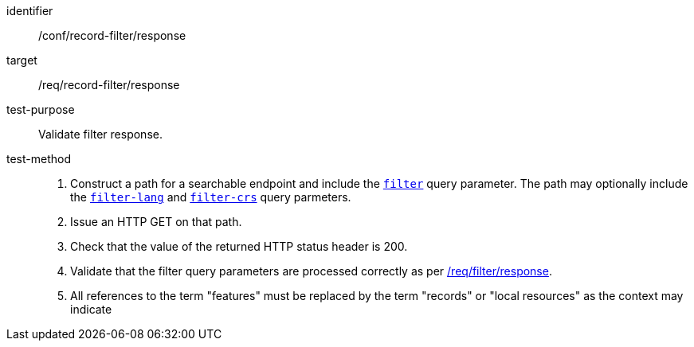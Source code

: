[[ats_record-filter_response]]

//[width="90%",cols="2,6a"]
//|===
//^|*Abstract Test {counter:ats-id}* |*/conf/record-filter/response*
//^|Test Purpose |Validate filter response.
//^|Requirement |<<req_record-filter_response,/req/record-filter/response>>
//^|Test Method |. Construct a path for a searchable endpoint and include the <<ats_record-filter_filter-param,`filter`>> query parameter.  The path may optionally include the <<ats_record-filter_filter-lang-param,`filter-lang`>> and <<ats_record-filter_filter-crs-param,`filter-crs`>> query parmeters.
//. Issue an HTTP GET on that path.
//. Check that the value of the returned HTTP status header is +200+.
//. Validate that the filter query parameters are processed correctly as per https://portal.ogc.org/files/96288#filter-response[/req/filter/response].
//. All references to the term "features" must be replaced by the term "records" or "local resources" as the context may indicate
//|===


[abstract_test]
====
[%metadata]
identifier:: /conf/record-filter/response
target:: /req/record-filter/response
test-purpose:: Validate filter response.
test-method::
+
--
. Construct a path for a searchable endpoint and include the <<ats_record-filter_filter-param,`filter`>> query parameter.  The path may optionally include the <<ats_record-filter_filter-lang-param,`filter-lang`>> and <<ats_record-filter_filter-crs-param,`filter-crs`>> query parmeters.
. Issue an HTTP GET on that path.
. Check that the value of the returned HTTP status header is +200+.
. Validate that the filter query parameters are processed correctly as per https://portal.ogc.org/files/96288#filter-response[/req/filter/response].
. All references to the term "features" must be replaced by the term "records" or "local resources" as the context may indicate
--
====
